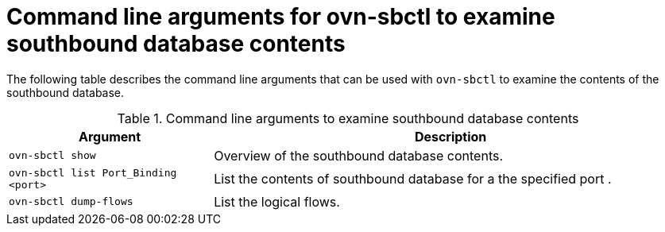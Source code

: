 // Module included in the following assemblies:
//
// * networking/ovn_kubernetes_network_provider/ovn-kubernetes-architecture.adoc

:_content-type: REFERENCE
[id="nw-ovn-kubernetes-examine-sb-database-contents-ref_{context}"]
= Command line arguments for ovn-sbctl to examine southbound database contents

The following table describes the command line arguments that can be used with `ovn-sbctl` to examine the contents of the southbound database.

.Command line arguments to examine southbound database contents
[cols="30%,70%",options="header"]
|===
|Argument |Description

|`ovn-sbctl show`
|Overview of the southbound database contents.

|`ovn-sbctl list Port_Binding <port>`
|List the contents of southbound database for a the specified port .

|`ovn-sbctl dump-flows`
|List the logical flows.

|===